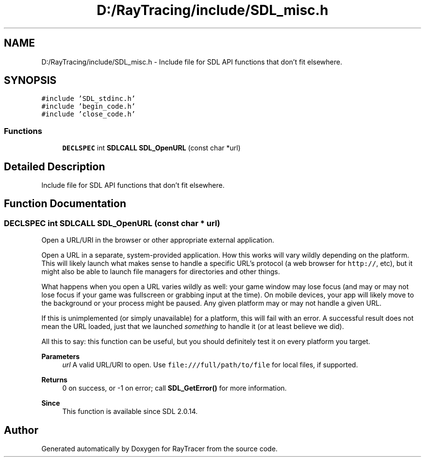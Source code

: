 .TH "D:/RayTracing/include/SDL_misc.h" 3 "Mon Jan 24 2022" "Version 1.0" "RayTracer" \" -*- nroff -*-
.ad l
.nh
.SH NAME
D:/RayTracing/include/SDL_misc.h \- Include file for SDL API functions that don't fit elsewhere\&.  

.SH SYNOPSIS
.br
.PP
\fC#include 'SDL_stdinc\&.h'\fP
.br
\fC#include 'begin_code\&.h'\fP
.br
\fC#include 'close_code\&.h'\fP
.br

.SS "Functions"

.in +1c
.ti -1c
.RI "\fBDECLSPEC\fP int \fBSDLCALL\fP \fBSDL_OpenURL\fP (const char *url)"
.br
.in -1c
.SH "Detailed Description"
.PP 
Include file for SDL API functions that don't fit elsewhere\&. 


.SH "Function Documentation"
.PP 
.SS "\fBDECLSPEC\fP int \fBSDLCALL\fP SDL_OpenURL (const char * url)"
Open a URL/URI in the browser or other appropriate external application\&.
.PP
Open a URL in a separate, system-provided application\&. How this works will vary wildly depending on the platform\&. This will likely launch what makes sense to handle a specific URL's protocol (a web browser for \fChttp://\fP, etc), but it might also be able to launch file managers for directories and other things\&.
.PP
What happens when you open a URL varies wildly as well: your game window may lose focus (and may or may not lose focus if your game was fullscreen or grabbing input at the time)\&. On mobile devices, your app will likely move to the background or your process might be paused\&. Any given platform may or may not handle a given URL\&.
.PP
If this is unimplemented (or simply unavailable) for a platform, this will fail with an error\&. A successful result does not mean the URL loaded, just that we launched \fIsomething\fP to handle it (or at least believe we did)\&.
.PP
All this to say: this function can be useful, but you should definitely test it on every platform you target\&.
.PP
\fBParameters\fP
.RS 4
\fIurl\fP A valid URL/URI to open\&. Use \fCfile:///full/path/to/file\fP for local files, if supported\&. 
.RE
.PP
\fBReturns\fP
.RS 4
0 on success, or -1 on error; call \fBSDL_GetError()\fP for more information\&.
.RE
.PP
\fBSince\fP
.RS 4
This function is available since SDL 2\&.0\&.14\&. 
.RE
.PP

.SH "Author"
.PP 
Generated automatically by Doxygen for RayTracer from the source code\&.
